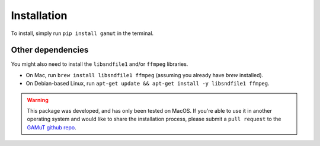 Installation
==================

To install, simply run ``pip install gamut`` in the terminal.

Other dependencies
------------------

You might also need to install the ``libsndfile1`` and/or ``ffmpeg`` libraries.

* On Mac, run ``brew install libsndfile1 ffmpeg`` (assuming you already have `brew` installed).
* On Debian-based Linux, run ``apt-get update && apt-get install -y libsndfile1 ffmpeg``.

.. warning::
	This package was developed, and has only been tested on MacOS. If you're able to use it in another
	operating system and would like to share the installation process, please submit a ``pull request``
	to the `GAMuT github repo <https://github.com/felipetovarhenao/gamut>`_.